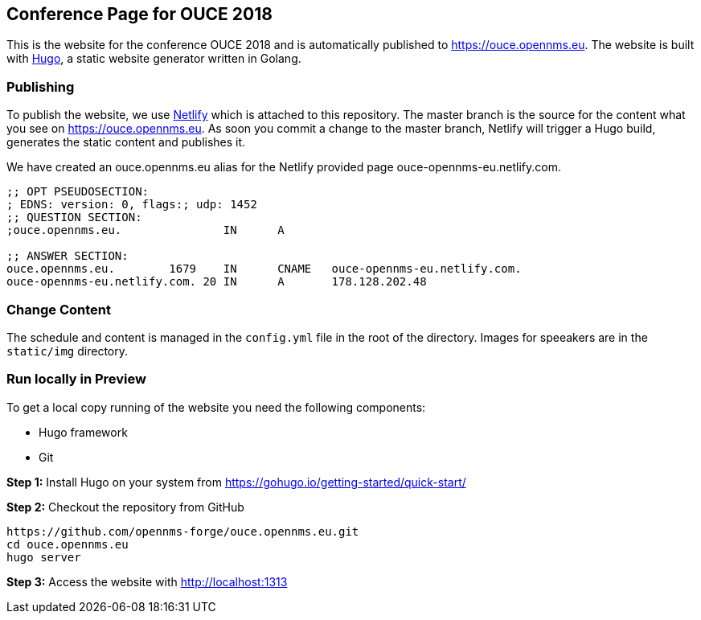 == Conference Page for OUCE 2018

This is the website for the conference OUCE 2018 and is automatically published to https://ouce.opennms.eu.
The website is built with link:https://gohugo.io[Hugo], a static website generator written in Golang.

=== Publishing

To publish the website, we use link:https://www.netlify.com[Netlify] which is attached to this repository.
The master branch is the source for the content what you see on https://ouce.opennms.eu.
As soon you commit a change to the master branch, Netlify will trigger a Hugo build, generates the static content and publishes it.

We have created an ouce.opennms.eu alias for the Netlify provided page ouce-opennms-eu.netlify.com.

[source]
----
;; OPT PSEUDOSECTION:
; EDNS: version: 0, flags:; udp: 1452
;; QUESTION SECTION:
;ouce.opennms.eu.		IN	A

;; ANSWER SECTION:
ouce.opennms.eu.	1679	IN	CNAME	ouce-opennms-eu.netlify.com.
ouce-opennms-eu.netlify.com. 20	IN	A	178.128.202.48
----

=== Change Content

The schedule and content is managed in the `config.yml` file in the root of the directory.
Images for speeakers are in the `static/img` directory.

=== Run locally in Preview

To get a local copy running of the website you need the following components:

* Hugo framework
* Git

**Step 1:** Install Hugo on your system from https://gohugo.io/getting-started/quick-start/

**Step 2:** Checkout the repository from GitHub

[source, bash]
----
https://github.com/opennms-forge/ouce.opennms.eu.git
cd ouce.opennms.eu
hugo server
----

**Step 3:** Access the website with http://localhost:1313

